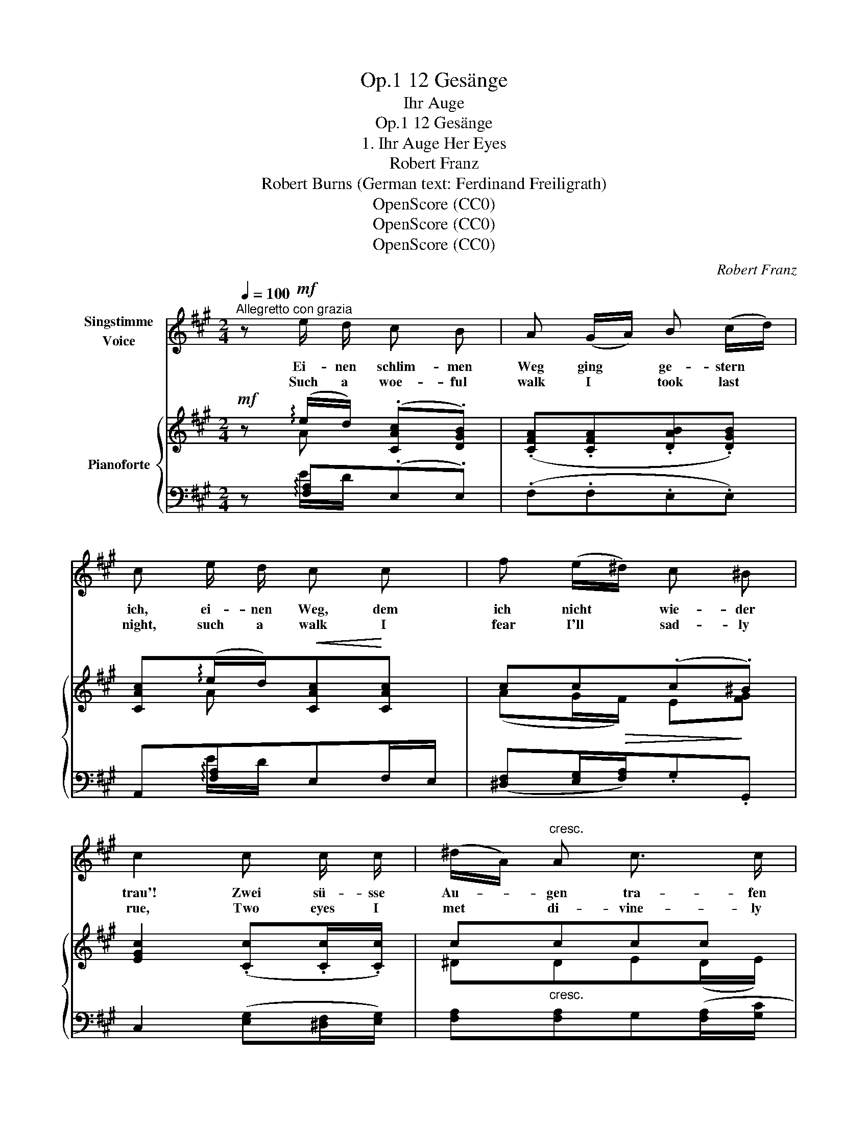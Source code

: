 X:1
T:12 Gesänge, Op.1
T:Ihr Auge
T:12 Gesänge, Op.1
T:1. Ihr Auge Her Eyes 
T:Robert Franz
T:Robert Burns (German text: Ferdinand Freiligrath) 
T:OpenScore (CC0)
T:OpenScore (CC0)
T:OpenScore (CC0)
C:Robert Franz
Z:Robert Burns
Z:OpenScore (CC0)
%%score 1 { ( 2 3 6 ) | ( 4 5 ) }
L:1/8
Q:1/4=100
M:2/4
K:A
V:1 treble nm="Singstimme\nVoice"
V:2 treble nm="Pianoforte"
V:3 treble 
V:6 treble 
V:4 bass 
V:5 bass 
V:1
"^Allegretto con grazia" z!mf! e/ d/ c B | A (G/A/) B (c/d/) | c e/ d/ c c | f (e/^d/) c ^B | %4
w: Ei- nen  schlim- men|Weg ging * ge- stern *|ich, ei- nen Weg, dem|ich nicht * wie- der|
w: Such a woe- ful|walk I * took last *|night, such a walk I|fear I'll * sad- ly|
 c2 c c/ c/ | (^d/A/)"^cresc." A c3/2 c/ | !>!e2!p! ^d c/ c/ | B c B3/2 A/ | G2 F F/ F/ | %9
w: trau'! Zwei sü- sse|Au- * gen tra- fen|mich, zwei sü- sse|Au- gen, lieb und|blau, zwei sü- sse|
w: rue, Two eyes I|met * di- vine- ly|bright, two love- ly|eyes so sweet and|blue, two love- ly|
 A A G3/2 F/ | E2 z2 | z4 | z2!p! E E/ E/ | F3/2 F/ (GA/) B/ |"^cresc." E2 A A/ A/ | B3/2 B/ e d | %16
w: Au- gen, lieb und|blau.||Nicht war's ihr|blond und wal- * lend|Haar, nicht war's ihr|Mund, die Ros' im|
w: eyes so sweet and|blue.||'Twas not her|gol- den flow- * ing|hair, 'twas not her|mouth, a rose in|
 c2!p! c/ B/ c/ d/ | e3/2 A/ A z/ A/ | !fermata!A2!p! B B/ B/ | d d c3/2 B/ | A2 z2 | z4 | z4 | %23
w: Tau. auch nicht ih- re|wei- sse Brust, es|war ihr sü- sses|Au- ge, lieb und|blau.|||
w: dew, al- so not her|li- ly breast so|fair, my wound was|from her eyes so|blue.|||
 z (e/d/) c B | A (G/A/) B (c/d/) | c (e/d/) c c | f (e/^d/) c ^B | c2 c c/ c/ | %28
w: Ihr * Aug' hat|mir das * Herz be- *|tört, ihr * Au- ge|mit der * dunk- len|Brau; o tief- re|
w: Her * eyes have|robbed me * of my *|heart, her * eyes so|lus- trous, * pure and|true; oh deep- er|
"^cresc." (^d/A/) A c3/2 c/ | e2 ^d c/ c/ | B c B3/2 A/ | G2!p! F F/ F/ | A A G3/2 F/ | E2 z2 | %34
w: Wun- * den als ein|Schwert, schlug mir dies|Au- ge, lieb und|blau, schlug mir dies|Au- ge, lieb und|blau.|
w: wound * than dag- ger's|smart, struck me these|eyes so heav'n- ly|blue, struck me these|eyes so heav'n- ly|blue.|
 z4 | z3/2!p! E/ E3/2 E/ | F z/"^cresc." F/ G3/2 G/ | A z/[Q:1/4=90]"^riten." A/ !fermata!B z/ B/ | %38
w: |Ge- duld, mein|Herz, Ge- duld, Ge-|duld! viel- leicht! doch|
w: |Be still my|heart, be still, be|still! per- haps! yet|
[Q:1/4=100]"^a tempo"!f![Q:1/4=100]"_a tempo" c3/4 c/4 c z c3/4 c/4 | %39
w: we- he mir! weis't sie|
w: woe is me! should she|
!>(! e3/2 ^d/!>)! c!p! c3/4 c/4 | e3/2 ^d/ c z | z/!mf! c/ c/ c/!>(! =d3/2!>)! c/ | %42
w: rauh mich ab; weis't sie|rauh mich ab:|an mei- nem To- de|
w: me re- fuse, should she|me re- fuse:|I'll lay my ear- ly|
 B z!p! B B/ B/ | d d c3/2 B/ | A2 z2 | z4 | !fermata!z4 |] %47
w: schuld ist dann ihr|Au- ge, lieb und|blau.|||
w: death, to her dear|eyes so sweet and|blue.|||
V:2
!mf! z (!arpeggio!e/d/) (.[CAc].[DGB]) | (.[CFA].[CFA].[DAB].[DGB]) | %2
 [CAc](!arpeggio!e/d/)!<(![CAc]!<)![CAc] | cc(.c.^B) | [EGc]2 (.[Cc].[Cc]/.[Cc]/) | c"_cresc."ccc | %6
 c2!p! [EF^d][EFc] | [E^GB][E=G^A]!>(! [F=A]2!>)! | G2 (.[CEF].[B,EF]/.[A,EF]/) | %9
!>(! (^D/E/!>)!F) [A,B,D]2 | [G,B,E]2 (.[CEF].[B,EF]/.[A,EF]/) |!>(! A2!>)! (G>F | %12
 [G,B,E]2)!p! (B,/=D/C/B,/) | (.[^A,CF]/>.[A,CF]/.[A,CF]) (D/F/E/D/) | %14
"_cresc." (.[=A,CE=A]/>.[A,CEA]/.[A,CEA]) (E/G/F/E/) | (.[DFB]/>.[DFB]/!<(!.[DFB])!<)! e!>(!d!>)! | %16
 [CAc]2!p! (.[B,E].[B,E]) |!<(! B>!<)!A!>(! A!>)! z | !>!!fermata![DA]2!p! (.[FAB].[EAB]/.[DAB]/) | %19
!>(! (G/A/B)!>)! [DEG]2 | [CEA]2!p! (.[FAB].[EAB]/.[DAB]/) |!>(! d2!>)! (c>B | [CA]2) z2 | %23
!mf! z!<(! (!arpeggio!e/d/)!<)! (.[CAc].[DGB]) | (.[CFA].[CFA].[DAB].[DGB]) | %25
 [CAc](!arpeggio!e/d/)!<(![CAc][CAc]!<)! | cc(.c.^B) | [EGc]2 (.[Cc].[Cc]/.[Cc]/) | %28
"_cresc." c!<(!ccc!<)! | [=Gc]2!>(! [EF^d]!>)![EFc] |!<(! [EGB]!<)![E=G^A]!>(! [F=A]2!>)! | %31
 ([EG]2 (.[CEF]).[B,EF]/.[A,EF]/) |!>(! (^D/E/!>)!F) [A,B,D]2 | [G,B,E]2 (.[CEF].[B,EF]/.[A,EF]/) | %34
 A2 (G>F | [G,B,E]2)!p! (B,/=D/C/B,/) | (.[^A,CF]/>.[A,CF]/.[A,CF])"_cresc." (D/F/E/D/) | %37
 (.[CEA]/>.[CEA]/.[CEA])"_riten. e dim." (F/A/)!fermata!G/ z/ |!f! [CGc]/>[CGc]/[CGc] z2 | %39
 (e>!>(!^d!>)! [EGc]) z |!p! (e>^d c) z |!mf! ([=Gc]2!>(! =d>c!>)! | %42
 B) z!p! (.[FAB].[EAB]/.[DAB]/) |!>(! (^G/A/!>)!B) [DEG]2 | [CEA]2!p! (.[FAB].[EAB]/.[DAB]/) | %45
 d2 ([EGc]>[DGB]) | [CA]2 !fermata!z2 |] %47
V:3
 x A x2 | x4 | x A x2 | (AG/!>(!F/) E!>)![FG] | x4 | ^DDE((D/E/)) | =G2 x2 | x2 E^D | (E^D) x2 | %9
 A,2 x2 | x4 | (^D/E/F) D2 | x4 | x4 | x4 | x2 A x | x4 | E2- E x | x4 | D2 x2 | x4 | (G/A/B) E>D | %22
 x4 | x A x2 | x4 | x A x2 | (AG/!>(!F/) E!>)![FG] | x4 | ^DDED/E/ | x4 | x2 E^D | E^D x2 | %32
 A,2 x2 | x4 | (^D/!>(!E/F)!>)! D2 | x4 | x4 | x4 | x4 | A2 x2 | =G2- G x | x2 F2- | F x3 | D2 x2 | %44
 x4 | (G/!>(!A/B)!>)! x2 | x4 |] %47
V:4
 z !arpeggio![F,A,](.E,.E,) | (.F,.F,.E,.E,) | A,,!arpeggio![F,A,]E,F,/E,/ | %3
 ([^D,F,][E,G,]/[F,A,]/).G,.G,, | C,2 ([E,G,][^D,F,]/[E,G,]/) | [F,A,][F,A,]G,([F,A,]/[G,C]/ | %6
!ped! !>![A,E]2)!ped-up! ^A,A, | B,2 B,,2 | (C,B,,) (.A,,.G,,/.F,,/) | (B,,2 B,,,2 | %10
 E,,2) (.A,,.G,,/.F,,/) | A,2 B,>A, | E,,2 [E,G,][E,G,] |!ped! E,,2 E,!ped-up!E, | %14
!ped! E,,2!ped-up! [E,C][E,C] |!ped! E,,2!ped-up! ED |!ped! [E,A,]2!ped-up! (.[D,G,].[D,G,]) | %17
!ped! [C,=G,]2- [C,G,] z!ped-up! |!ped! !fermata![D,F,]2!ped-up! (.D,.C,/.B,,/) | (E,2 E,,2 | %20
 A,,2) (.D,.C,/.B,,/) | (E,2 E,,2 | A,,2) z2 | z !arpeggio![F,A,](.E,.E,) | F,F,E,E,, | %25
 A,,!arpeggio![F,A,]E,F,/E,/ | ([^D,F,][E,G,]/[F,A,]/).G,.G,, | C,2 ([E,G,][^D,F,]/[E,G,]/) | %28
 [F,A,][F,A,]G,([F,A,]/[G,C]/ |!ped! [A,E]2)!ped-up! ^A,A, | B,2 B,,2 | (C,B,,) (.A,,.G,,/.F,,/) | %32
 (B,,2 B,,,2 | E,,2) (.A,,.G,,/.F,,/) | A,2 B,>A, | E,,2 [E,G,][E,G,] | %36
!ped! E,,2!ped-up! [E,B,][E,B,] |!ped! E,,2!ped-up! !fermata![E,D] z | %38
!ped! [^E,B,]/>[E,B,]/[E,B,]!ped-up! z2 | (E>^D C) z | (C2 E) z | ([^A,E]2 B,>C | %42
 D) z (.D,.C,/.B,,/) | (E,2 E,,2 | A,,2) (.D,.C,/.B,,/) | ([E,D]2 E,,2 | A,,2) !fermata!z2 |] %47
V:5
 x E/D/ x2 | x4 | x E/D/ x2 | x4 | x4 | x4 | x4 | x4 | x4 | x4 | x4 | B,,2 B,,,2 | x4 | %13
 x2 B,F,/G,/ | x4 | x x [F,A,]2 | x4 | x4 | x4 | x4 | x4 | D2 x2 | x4 | x E/D/ x2 | x4 | %25
 x (E/D/) x2 | x4 | x4 | x4 | x4 | x4 | x4 | x4 | x4 | B,,2 B,,,2 | x4 | x x x2 | x x x2 | x4 | %39
 [F,A,]2 G, x | A,2- A, x | x4 | x4 | x4 | x4 | x4 | x4 |] %47
V:6
 x4 | x4 | x4 | x4 | x4 | x4 | x4 | x4 | x4 | x4 | x4 | x4 | x4 | x4 | x4 | x4 | x4 | x4 | x4 | %19
 x4 | x4 | x2 G2 | x4 | x4 | x4 | x4 | x4 | x4 | x4 | x4 | x4 | x4 | x4 | x4 | x4 | x4 | x4 | x4 | %38
 x4 | x4 | x4 | x4 | x4 | x4 | x4 | x4 | x4 |] %47

